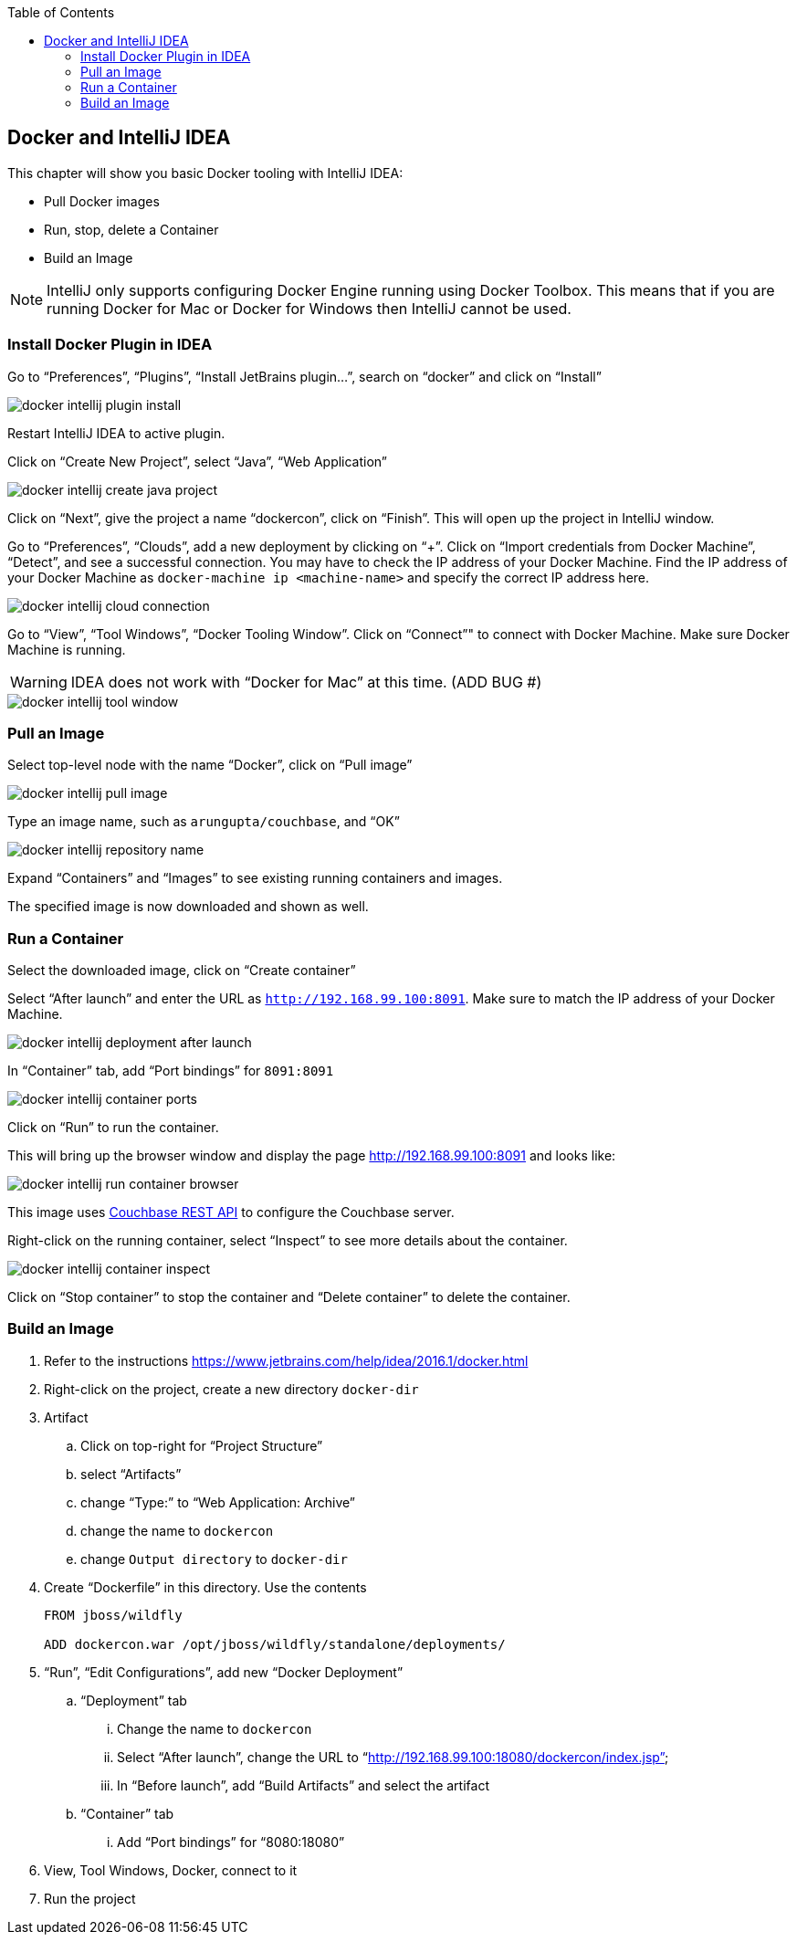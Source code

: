 :toc:

:imagesdir: images

[[Docker_IntelliJ]]
== Docker and IntelliJ IDEA

This chapter will show you basic Docker tooling with IntelliJ IDEA:

- Pull Docker images
- Run, stop, delete a Container
- Build an Image

NOTE: IntelliJ only supports configuring Docker Engine running using Docker Toolbox. This means that if you are running Docker for Mac or Docker for Windows then IntelliJ cannot be used.

=== Install Docker Plugin in IDEA

Go to "`Preferences`", "`Plugins`", "`Install JetBrains plugin...`", search on "`docker`" and click on "`Install`"

image::docker-intellij-plugin-install.png[]

Restart IntelliJ IDEA to active plugin.

Click on "`Create New Project`", select "`Java`", "`Web Application`"

image::docker-intellij-create-java-project.png[]

Click on "`Next`", give the project a name "`dockercon`", click on "`Finish`". This will open up the project in IntelliJ window.

Go to "`Preferences`", "`Clouds`", add a new deployment by clicking on "`+`". Click on "`Import credentials from Docker Machine`", "`Detect`", and see a successful connection. You may have to check the IP address of your Docker Machine. Find the IP address of your Docker Machine as `docker-machine ip <machine-name>` and specify the correct IP address here.

image::docker-intellij-cloud-connection.png[]

Go to "`View`", "`Tool Windows`", "`Docker Tooling Window`". Click on "`Connect`"" to connect with Docker Machine. Make sure Docker Machine is running. 

WARNING: IDEA does not work with "`Docker for Mac`" at this time. (ADD BUG #)

image::docker-intellij-tool-window.png[]

=== Pull an Image

Select top-level node with the name "`Docker`", click on "`Pull image`"

image::docker-intellij-pull-image.png[]

Type an image name, such as `arungupta/couchbase`, and "`OK`"

image::docker-intellij-repository-name.png[]

Expand "`Containers`" and "`Images`" to see existing running containers and images.

The specified image is now downloaded and shown as well.

=== Run a Container

Select the downloaded image, click on "`Create container`"

Select "`After launch`" and enter the URL as `http://192.168.99.100:8091`. Make sure to match the IP address of your Docker Machine.

image::docker-intellij-deployment-after-launch.png[]

In "`Container`" tab, add "`Port bindings`" for `8091:8091`

image::docker-intellij-container-ports.png[]

Click on "`Run`" to run the container.

This will bring up the browser window and display the page http://192.168.99.100:8091 and looks like:

image::docker-intellij-run-container-browser.png[]

This image uses http://developer.couchbase.com/documentation/server/current/rest-api/rest-endpoints-all.html[Couchbase REST API] to configure the Couchbase server. 

Right-click on the running container, select "`Inspect`" to see more details about the container.

image::docker-intellij-container-inspect.png[]

Click on "`Stop container`" to stop the container and "`Delete container`" to delete the container.

=== Build an Image

. Refer to the instructions https://www.jetbrains.com/help/idea/2016.1/docker.html

. Right-click on the project, create a new directory `docker-dir`
. Artifact
.. Click on top-right for "`Project Structure`"
.. select "`Artifacts`"
.. change "`Type:`" to "`Web Application: Archive`"
.. change the name to `dockercon`
.. change `Output directory` to `docker-dir`
. Create "`Dockerfile`" in this directory. Use the contents
+
```
FROM jboss/wildfly

ADD dockercon.war /opt/jboss/wildfly/standalone/deployments/
```
+
. "`Run`", "`Edit Configurations`", add new "`Docker Deployment`"
.. "`Deployment`" tab
... Change the name to `dockercon`
... Select "`After launch`", change the URL to "`http://192.168.99.100:18080/dockercon/index.jsp`"
... In "`Before launch`", add "`Build Artifacts`" and select the artifact
.. "`Container`" tab
... Add "`Port bindings`" for "`8080:18080`"
. View, Tool Windows, Docker, connect to it
. Run the project

